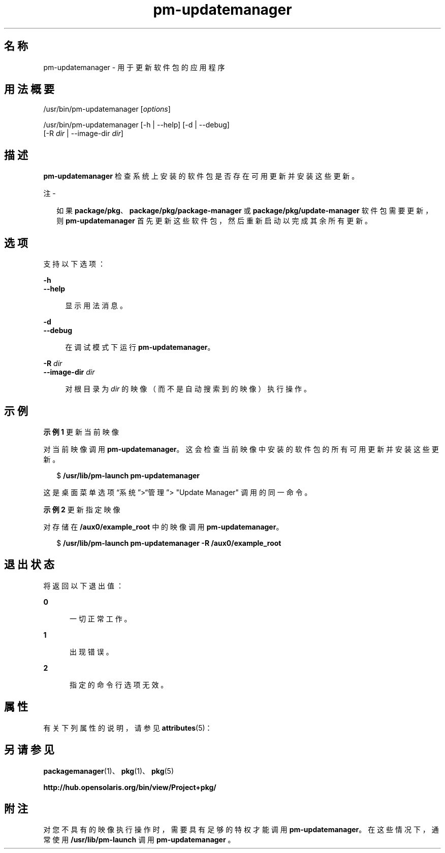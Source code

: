 '\" te
.\" Copyright (c) 2007, 2012, Oracle and/or its affiliates. All rights reserved.
.TH pm-updatemanager 1 "2012 年 5 月 27 日" "SunOS 5.11" "用户命令"
.SH 名称
pm-updatemanager \- 用于更新软件包的应用程序
.SH 用法概要
.LP
.nf
/usr/bin/pm-updatemanager [\fIoptions\fR]
.fi

.LP
.nf
/usr/bin/pm-updatemanager [-h | --help] [-d | --debug]
    [-R \fIdir\fR | --image-dir \fIdir\fR]
.fi

.SH 描述
.sp
.LP
\fBpm-updatemanager\fR 检查系统上安装的软件包是否存在可用更新并安装这些更新。
.LP
注 - 
.sp
.RS 2
如果 \fBpackage/pkg\fR、\fBpackage/pkg/package-manager \fR 或 \fBpackage/pkg/update-manager\fR 软件包需要更新，则 \fBpm-updatemanager\fR 首先更新这些软件包，然后重新启动以完成其余所有更新。
.RE
.SH 选项
.sp
.LP
支持以下选项：
.sp
.ne 2
.mk
.na
\fB\fB-h\fR\fR
.ad
.br
.na
\fB\fB--help\fR\fR
.ad
.sp .6
.RS 4n
显示用法消息。
.RE

.sp
.ne 2
.mk
.na
\fB\fB-d\fR\fR
.ad
.br
.na
\fB\fB--debug\fR\fR
.ad
.sp .6
.RS 4n
在调试模式下运行 \fBpm-updatemanager\fR。
.RE

.sp
.ne 2
.mk
.na
\fB\fB-R\fR \fIdir\fR\fR
.ad
.br
.na
\fB\fB--image-dir\fR \fIdir\fR\fR
.ad
.sp .6
.RS 4n
对根目录为 \fIdir\fR 的映像（而不是自动搜索到的映像）执行操作。
.RE

.SH 示例
.LP
\fB示例 1 \fR更新当前映像
.sp
.LP
对当前映像调用 \fBpm-updatemanager\fR。这会检查当前映像中安装的软件包的所有可用更新并安装这些更新。

.sp
.in +2
.nf
$ \fB/usr/lib/pm-launch pm-updatemanager\fR
.fi
.in -2
.sp

.sp
.LP
这是桌面菜单选项“系统”>“管理”> "Update Manager" 调用的同一命令。

.LP
\fB示例 2 \fR更新指定映像
.sp
.LP
对存储在 \fB /aux0/example_root\fR 中的映像调用 \fBpm-updatemanager\fR。

.sp
.in +2
.nf
$ \fB/usr/lib/pm-launch pm-updatemanager -R /aux0/example_root\fR
.fi
.in -2
.sp

.SH 退出状态
.sp
.LP
将返回以下退出值：
.sp
.ne 2
.mk
.na
\fB\fB0\fR\fR
.ad
.RS 5n
.rt  
一切正常工作。
.RE

.sp
.ne 2
.mk
.na
\fB\fB1\fR\fR
.ad
.RS 5n
.rt  
出现错误。
.RE

.sp
.ne 2
.mk
.na
\fB\fB2\fR\fR
.ad
.RS 5n
.rt  
指定的命令行选项无效。
.RE

.SH 属性
.sp
.LP
有关下列属性的说明，请参见 \fBattributes\fR(5)：
.sp

.sp
.TS
tab() box;
cw(2.75i) |cw(2.75i) 
lw(2.75i) |lw(2.75i) 
.
属性类型属性值
_
可用性\fBpackage/pkg/update-manager\fR
_
接口稳定性Uncommitted（未确定）
.TE

.SH 另请参见
.sp
.LP
\fBpackagemanager\fR(1)、\fBpkg\fR(1)、\fBpkg\fR(5)
.sp
.LP
\fBhttp://hub.opensolaris.org/bin/view/Project+pkg/\fR
.SH 附注
.sp
.LP
对您不具有的映像执行操作时，需要具有足够的特权才能调用 \fBpm-updatemanager\fR。在这些情况下，通常使用 \fB/usr/lib/pm-launch\fR 调用 \fBpm-updatemanager \fR。
